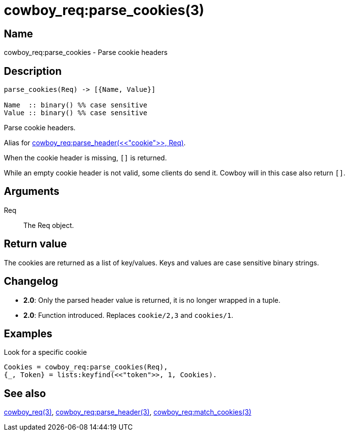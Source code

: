 = cowboy_req:parse_cookies(3)

== Name

cowboy_req:parse_cookies - Parse cookie headers

== Description

[source,erlang]
----
parse_cookies(Req) -> [{Name, Value}]

Name  :: binary() %% case sensitive
Value :: binary() %% case sensitive
----

Parse cookie headers.

Alias for link:man:cowboy_req:parse_header(3)[cowboy_req:parse_header(<<"cookie">>, Req)].

When the cookie header is missing, `[]` is returned.

While an empty cookie header is not valid, some clients do
send it. Cowboy will in this case also return `[]`.

== Arguments

Req::

The Req object.

== Return value

The cookies are returned as a list of key/values. Keys and
values are case sensitive binary strings.

== Changelog

* *2.0*: Only the parsed header value is returned, it is no longer wrapped in a tuple.
* *2.0*: Function introduced. Replaces `cookie/2,3` and `cookies/1`.

== Examples

.Look for a specific cookie
[source,erlang]
----
Cookies = cowboy_req:parse_cookies(Req),
{_, Token} = lists:keyfind(<<"token">>, 1, Cookies).
----

== See also

link:man:cowboy_req(3)[cowboy_req(3)],
link:man:cowboy_req:parse_header(3)[cowboy_req:parse_header(3)],
link:man:cowboy_req:match_cookies(3)[cowboy_req:match_cookies(3)]
